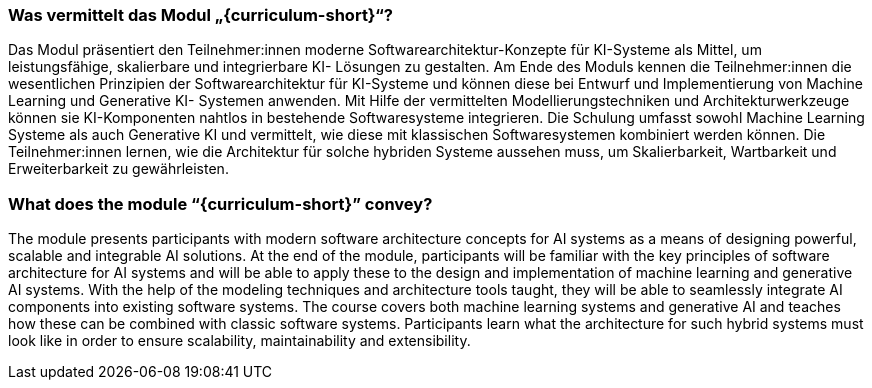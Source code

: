 // tag::DE[]
=== Was vermittelt das Modul „{curriculum-short}“?

Das Modul präsentiert den Teilnehmer:innen moderne Softwarearchitektur-Konzepte
für KI-Systeme als Mittel, um leistungsfähige, skalierbare und integrierbare KI-
Lösungen zu gestalten. Am Ende des Moduls kennen die Teilnehmer:innen die
wesentlichen Prinzipien der Softwarearchitektur für KI-Systeme und können diese
bei Entwurf und Implementierung von Machine Learning und Generative KI-
Systemen anwenden. Mit Hilfe der vermittelten
Modellierungstechniken und Architekturwerkzeuge können sie KI-Komponenten
nahtlos in bestehende Softwaresysteme integrieren. Die Schulung umfasst sowohl
Machine Learning Systeme als auch Generative KI und vermittelt, wie diese mit
klassischen Softwaresystemen kombiniert werden können. Die Teilnehmer:innen
lernen, wie die Architektur für solche hybriden Systeme aussehen muss, um
Skalierbarkeit, Wartbarkeit und Erweiterbarkeit zu gewährleisten.

// end::DE[]

// tag::EN[]
=== What does the module “{curriculum-short}” convey?

The module presents participants with modern software architecture concepts for AI systems as a means of designing powerful, scalable and integrable AI solutions. At the end of the module, participants will be familiar with the key principles of software architecture for AI systems and will be able to apply these to the design and implementation of machine learning and generative AI systems. With the help of the modeling techniques and architecture tools taught, they will be able to seamlessly integrate AI components into existing software systems. The course covers both machine learning systems and generative AI and teaches how these can be combined with classic software systems. Participants learn what the architecture for such hybrid systems must look like in order to ensure scalability, maintainability and extensibility.

// end::EN[]
